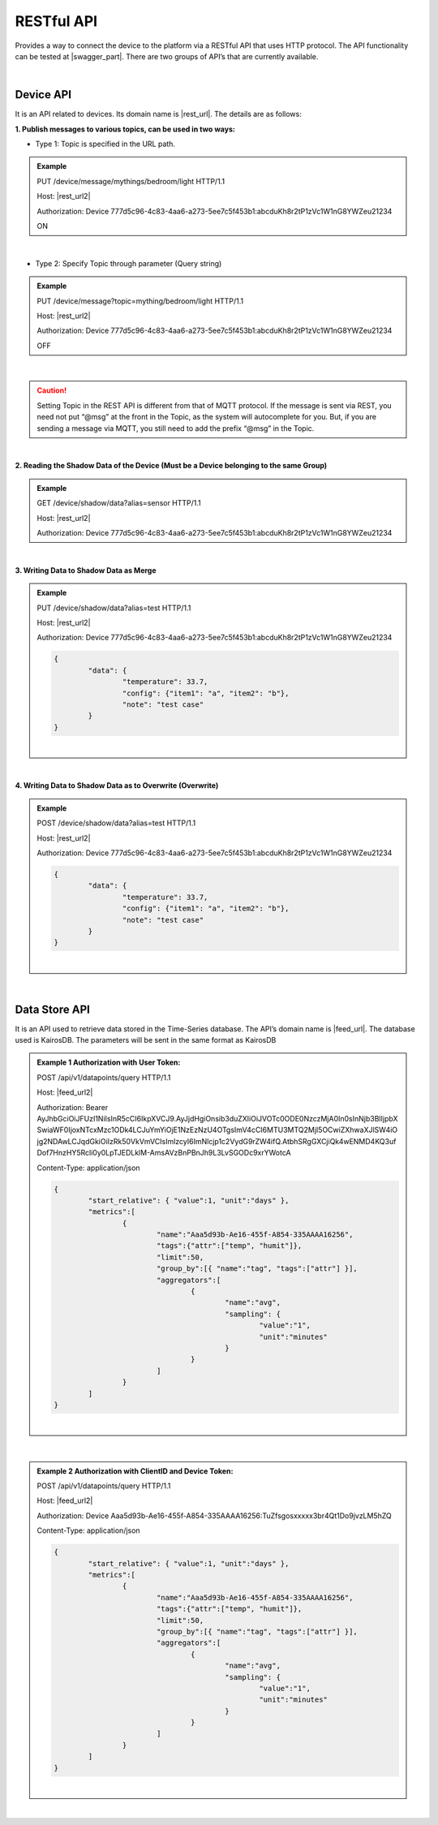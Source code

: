 .. raw:: html

    <div align="right"><a href="https://docs.netpie.io/th/device-api.html">TH</a> | <b>EN</b></div>

RESTful API
============

Provides a way to connect the device to the platform via a RESTful API that uses HTTP protocol. The API functionality can be tested at |swagger_part|. There are two groups of API’s that are currently available.

|

Device API
--------------------

It is an API related to devices. Its domain name is |rest_url|. The details are as follows:


**1. Publish messages to various topics, can be used in two ways:**

- Type 1: Topic is specified in the URL path.

.. rst-class:: left-align-left-col

	==================	====================================================================================================================
	EndPoint			|rest_url|/message/{any}/{topic}
	Method				PUT
	Request Header		Authorization : *Device ClientID:Token*
	Request Body		| Content-type : *text/plain*
						| Message to Publish to Topic

	Return				Response Object
							- ``status`` => Response Code (HTTP Response Code)
							- ``message`` => Reply message
	==================	====================================================================================================================

.. admonition:: Example
	
	PUT /device/message/mythings/bedroom/light HTTP/1.1

	Host: |rest_url2|
	
	Authorization: Device 777d5c96-4c83-4aa6-a273-5ee7c5f453b1:abcduKh8r2tP1zVc1W1nG8YWZeu21234

	ON

|

- Type 2: Specify Topic through parameter (Query string)

.. rst-class:: left-align-left-col

	==================	====================================================================================================================
	EndPoint			|rest_url|/message
	Method				PUT
	Request Header		Authorization : *Device ClientID:Token*
	Parameter			``topic`` : string is the Topic you want to publish messages to {{any}/{topic}}
	Return				Response Object
							- ``status`` => 
							- ``message`` => Reply message
	==================	====================================================================================================================

.. admonition:: Example
	
	PUT /device/message?topic=mything/bedroom/light HTTP/1.1

	Host: |rest_url2|

	Authorization: Device 777d5c96-4c83-4aa6-a273-5ee7c5f453b1:abcduKh8r2tP1zVc1W1nG8YWZeu21234

	OFF

|

.. caution:: 

	Setting Topic in the REST API is different from that of MQTT protocol. If the message is sent via REST, you need not put “@msg” at the front in the Topic, as the system will autocomplete for you. But, if you are sending a message via MQTT, you still need to add the prefix “@msg” in the Topic.

|

**2. Reading the Shadow Data of the Device (Must be a Device belonging to the same Group)**

.. rst-class:: left-align-left-col

	==================	====================================================================================================================
	EndPoint			|rest_url|/shadow/data
	Method				GET
	Request Header		Authorization : *Device ClientID:Token*
	Parameter			``alias`` : Name of the device of the shadow you want to read. (if it reads your shadow, don't send this parameter)
	Return				Response Object
							- ``status`` => Response Code (HTTP Response Code)
							- ``data`` => Device Shadow Data (JSON)
	==================	====================================================================================================================

.. admonition:: Example

	GET /device/shadow/data?alias=sensor HTTP/1.1

	Host: |rest_url2|

	Authorization: Device 777d5c96-4c83-4aa6-a273-5ee7c5f453b1:abcduKh8r2tP1zVc1W1nG8YWZeu21234

|

**3. Writing Data to Shadow Data as Merge**

.. rst-class:: left-align-left-col

	==================	====================================================================================================================
	EndPoint			|rest_url|/shadow/data
	Method				PUT
	Request Header		Authorization : *Device ClientID:Token*
	Parameter			``alias`` : Device name of the shadow that you want to write. (If writing to your own shadow, don't send this parameter)
	Request Body		The data that you want to write to the Shadow Data will be in json format as follows: 

						.. code-block:: json

							{
								"data": {
									"field name 1": value1, 
									"field name 2": value2, ..., 
									"field name n": value n
								}
							}

	Return				Response Object
							- ``status`` => Response Code (HTTP Response Code)
							- ``data`` Device Shadow Data (JSON) update information
	==================	====================================================================================================================

.. admonition:: Example

	PUT /device/shadow/data?alias=test HTTP/1.1

	Host: |rest_url2|

	Authorization: Device 777d5c96-4c83-4aa6-a273-5ee7c5f453b1:abcduKh8r2tP1zVc1W1nG8YWZeu21234

	.. code-block:: json
	
		{
			"data": {
				"temperature": 33.7, 
				"config": {"item1": "a", "item2": "b"}, 
				"note": "test case"
			}
		}

	|

|

**4. Writing Data to Shadow Data as to Overwrite (Overwrite)**

.. rst-class:: left-align-left-col

	==================	====================================================================================================================
	EndPoint			|rest_url|/shadow/data
	Method				POST
	Request Header		Authorization : *Device ClientID:Token*
	Parameter			``alias`` : Device name of the shadow that you want to overwrite. (If writing to your own shadow, don't send this parameter)
	Request Body		The data that you want to write to Shadow Data will be in JSON format as follows: 

						.. code-block:: json

							{
								"data": {
									"field name 1": value1, 
									"field name 2": value2, ..., 
									"field name n": value n
								}
							}

	Return				Response Object
							- ``status`` => Response Code (HTTP Response Code)
							- ``data`` => Device Shadow Data (JSON) update information
	==================	====================================================================================================================

.. admonition:: Example

	POST /device/shadow/data?alias=test HTTP/1.1

	Host: |rest_url2|

	Authorization: Device 777d5c96-4c83-4aa6-a273-5ee7c5f453b1:abcduKh8r2tP1zVc1W1nG8YWZeu21234

	.. code-block:: json
	
		{
			"data": {
				"temperature": 33.7, 
				"config": {"item1": "a", "item2": "b"}, 
				"note": "test case"
			}
		}

	|

|

Data Store API
--------------------

It is an API used to retrieve data stored in the Time-Series database. The API’s domain name is |feed_url|. The database used is KairosDB. The parameters will be sent in the same format as KairosDB

.. rst-class:: left-align-left-col

	==================	====================================================================================================================
	EndPoint			|feed_url|/api/v1/datapoints/query
	Method				POST
	Request Header		Authorization : *Bearer UserToken* or *Device ClientID:DeviceToken*, Content-Type : ``application/json``

	Request Body		The terms used in the query are JSON format and can be classified into two types:
						
						#. **Query Properties** include :

							- ``start_absolute`` => Start time in milliseconds.

							- ``start_relative`` => Start time relative to current time. The units can be milliseconds, seconds, minutes, hours, days, weeks, months, and years. For example, if the start time is 5 minutes, the data points returned will be in the last 5 minutes.

							- ``end_absolute`` => End time in milliseconds and must be greater than ``start_absolute``.

							- ``end_relative`` => Specify end time relative to the current time. Units can be milliseconds, seconds, minutes, hours, days, weeks, months, and years. For example, if the start time is 30 minutes and the end time is 10 minutes, then the data points returned will be in between the last 30 minutes, to last 10 minutes. If the end time is not specified, then it will take the current time and date.

							- ``time_zone`` => Time zone for the data query period. If not specified, UTC will be used. (for time zone, NETPIE is set to GMT)

							** Note ** : You need to mention values for ``start_absolute`` and ``start_relative``. On other hand, values for ``end_absolute`` and ``end_relative`` can be optional.

						#. **Metric Properties** include :

							- ``name`` => Name of the Metric to query data. Specify Device ID (ClientID) from |platform_name|, which is a required action.

							- ``aggregators`` => Aggregate or process data in various forms before returning the data point. The relevant parameters are as follows:

							- name => The type of data processing format is “avg” (Average), “dev” (Standard Deviation), “count”, “first”, “gasps”, “histogram”, “lasts”, “least_squares”, “max”, “min”, “percentile”, “sum”, “diff” (Difference), “div” (Divide), “rate”, “sampler”, “scale”, “trim”, “save_as”, “filter”, “js_function” (JS Aggregator), “js_range” (JS A ggregator). See `Kairosdb <https://kairosdb.github.io/docs/build/html/restapi/Aggregators.html>`_ for more details. 

							- ``tags`` => Used for filtering required data on |platform_name|. Format is, tags: {attr: {field 1, field 2, …, field n}}

							- ``group_by`` => Group data query points. Can be organized by Tags, Time period, Data point value, or by Data bucket on |platform_name|. 

							- ``exclude_tags`` => Will show Tag in the returned data. (true: show Tag as default, false: do not display Tag)

							- ``limit`` => This limits the number of data points to query.

							- ``order`` => Sorts the data points. (asc: ascending, des: descending). It will sort the actual data points first.

	Return				Response Object
							- Extract Successfully (status : 200)
								- Query data is in JSON format
							- Data retrieval failed (status : 400 or 500)
								- 400 Bad Request => Bad request, such as incomplete or incorrect parameter sent.
								- 500 Internal Server Error => If there is an error in retrieving data from the server side.
	==================	====================================================================================================================


.. admonition:: Example 1 Authorization with User Token: 

	POST /api/v1/datapoints/query HTTP/1.1

	Host: |feed_url2|

	Authorization: Bearer AyJhbGciOiJFUzI1NiIsInR5cCI6IkpXVCJ9.AyJjdHgiOnsib3duZXIiOiJVOTc0ODE0NzczMjA0In0sInNjb3BlIjpbX
	SwiaWF0IjoxNTcxMzc1ODk4LCJuYmYiOjE1NzEzNzU4OTgsImV4cCI6MTU3MTQ2MjI5OCwiZXhwaXJlSW4iO
	jg2NDAwLCJqdGkiOiIzRk50VkVmVCIsImlzcyI6ImNlcjp1c2VydG9rZW4ifQ.AtbhSRgGXCjiQk4wENMD4KQ3uf
	Dof7HnzHY5Rcli0y0LpTJEDLklM-AmsAVzBnPBnJh9L3LvSGODc9xrYWotcA

	Content-Type: application/json

	.. code-block:: json

		{ 
			"start_relative": { "value":1, "unit":"days" }, 
			"metrics":[
				{ 
					"name":"Aaa5d93b-Ae16-455f-A854-335AAAA16256", 
					"tags":{"attr":["temp", "humit"]}, 
					"limit":50, 
					"group_by":[{ "name":"tag", "tags":["attr"] }], 
					"aggregators":[
						{ 
							"name":"avg", 
							"sampling": { 
								"value":"1", 
								"unit":"minutes" 
							} 
						}
					] 
				}
			] 
		}

	|

|

.. admonition:: Example 2 Authorization with ClientID and Device Token: 

	POST /api/v1/datapoints/query HTTP/1.1

	Host: |feed_url2|

	Authorization: Device Aaa5d93b-Ae16-455f-A854-335AAAA16256:TuZfsgosxxxxx3br4Qt1Do9jvzLM5hZQ

	Content-Type: application/json

	.. code-block:: json

		{ 
			"start_relative": { "value":1, "unit":"days" }, 
			"metrics":[
				{ 
					"name":"Aaa5d93b-Ae16-455f-A854-335AAAA16256", 
					"tags":{"attr":["temp", "humit"]}, 
					"limit":50, 
					"group_by":[{ "name":"tag", "tags":["attr"] }], 
					"aggregators":[
						{ 
							"name":"avg", 
							"sampling": { 
								"value":"1", 
								"unit":"minutes" 
							} 
						}
					] 
				}
			]
		}

	|

|